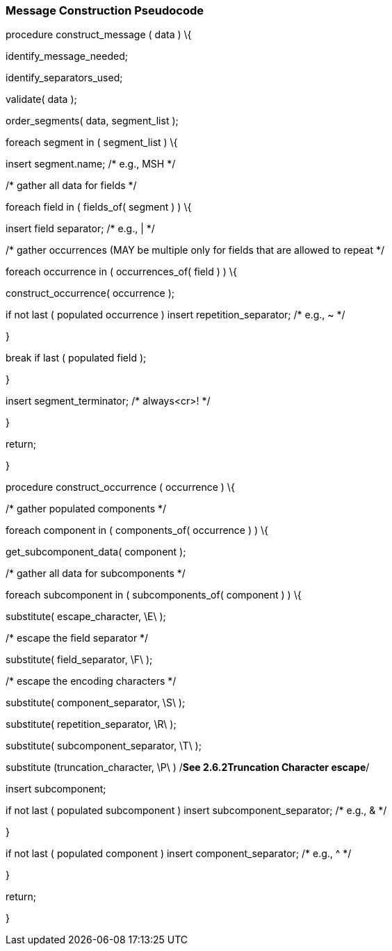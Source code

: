 === Message Construction Pseudocode
[v291_section="2.5.1"]

procedure construct_message ( data ) \{

identify_message_needed;

identify_separators_used;

validate( data );

order_segments( data, segment_list );

foreach segment in ( segment_list ) \{

insert segment.name; /* e.g., MSH */

/* gather all data for fields */

foreach field in ( fields_of( segment ) ) \{

insert field separator; /* e.g., | */

/* gather occurrences (MAY be multiple only for fields that are allowed to repeat */

foreach occurrence in ( occurrences_of( field ) ) \{

construct_occurrence( occurrence );

if not last ( populated occurrence ) insert repetition_separator; /* e.g., ~ */

}

break if last ( populated field );

}

insert segment_terminator; /* always<cr>! */

}

return;

}

procedure construct_occurrence ( occurrence ) \{

/* gather populated components */

foreach component in ( components_of( occurrence ) ) \{

get_subcomponent_data( component );

/* gather all data for subcomponents */

foreach subcomponent in ( subcomponents_of( component ) ) \{

substitute( escape_character, \E\ );

/* escape the field separator */

substitute( field_separator, \F\ );

/* escape the encoding characters */

substitute( component_separator, \S\ );

substitute( repetition_separator, \R\ );

substitute( subcomponent_separator, \T\ );

substitute (truncation_character, \P\ ) /*See 2.6.2Truncation Character escape*/

insert subcomponent;

if not last ( populated subcomponent ) insert subcomponent_separator; /* e.g., & */

}

if not last ( populated component ) insert component_separator; /* e.g., ^ */

}

return;

}

